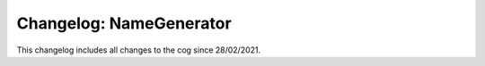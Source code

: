 ========================
Changelog: NameGenerator
========================

This changelog includes all changes to the cog since 28/02/2021.